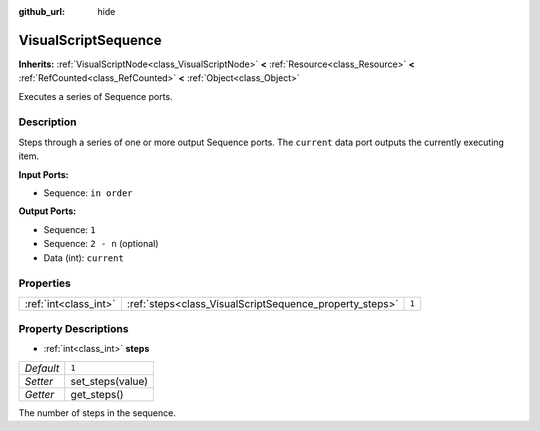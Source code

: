 :github_url: hide

.. Generated automatically by doc/tools/make_rst.py in Godot's source tree.
.. DO NOT EDIT THIS FILE, but the VisualScriptSequence.xml source instead.
.. The source is found in doc/classes or modules/<name>/doc_classes.

.. _class_VisualScriptSequence:

VisualScriptSequence
====================

**Inherits:** :ref:`VisualScriptNode<class_VisualScriptNode>` **<** :ref:`Resource<class_Resource>` **<** :ref:`RefCounted<class_RefCounted>` **<** :ref:`Object<class_Object>`

Executes a series of Sequence ports.

Description
-----------

Steps through a series of one or more output Sequence ports. The ``current`` data port outputs the currently executing item.

**Input Ports:**

- Sequence: ``in order``

**Output Ports:**

- Sequence: ``1``

- Sequence: ``2 - n`` (optional)

- Data (int): ``current``

Properties
----------

+-----------------------+---------------------------------------------------------+-------+
| :ref:`int<class_int>` | :ref:`steps<class_VisualScriptSequence_property_steps>` | ``1`` |
+-----------------------+---------------------------------------------------------+-------+

Property Descriptions
---------------------

.. _class_VisualScriptSequence_property_steps:

- :ref:`int<class_int>` **steps**

+-----------+------------------+
| *Default* | ``1``            |
+-----------+------------------+
| *Setter*  | set_steps(value) |
+-----------+------------------+
| *Getter*  | get_steps()      |
+-----------+------------------+

The number of steps in the sequence.

.. |virtual| replace:: :abbr:`virtual (This method should typically be overridden by the user to have any effect.)`
.. |const| replace:: :abbr:`const (This method has no side effects. It doesn't modify any of the instance's member variables.)`
.. |vararg| replace:: :abbr:`vararg (This method accepts any number of arguments after the ones described here.)`
.. |constructor| replace:: :abbr:`constructor (This method is used to construct a type.)`
.. |static| replace:: :abbr:`static (This method doesn't need an instance to be called, so it can be called directly using the class name.)`
.. |operator| replace:: :abbr:`operator (This method describes a valid operator to use with this type as left-hand operand.)`
